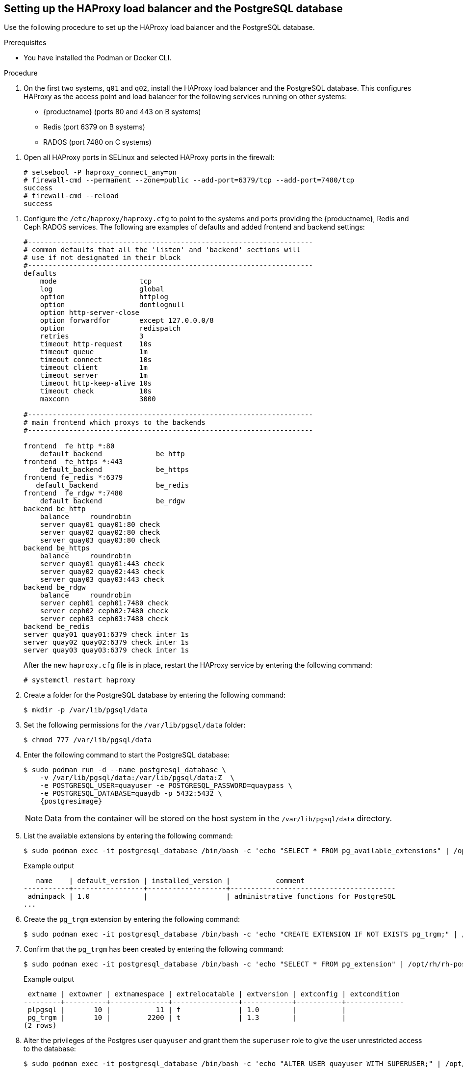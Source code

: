 :_content-type: PROCEDURE
[id="setting-up-load-balancer-database"]
== Setting up the HAProxy load balancer and the PostgreSQL database

Use the following procedure to set up the HAProxy load balancer and the PostgreSQL database.

.Prerequisites

* You have installed the Podman or Docker CLI.

.Procedure

. On the first two systems, `q01` and `q02`, install the HAProxy load balancer and the PostgreSQL database. This configures HAProxy as the access point and load balancer for the following services running on other systems:
+
* {productname} (ports 80 and 443 on B systems)
* Redis (port 6379 on B systems)
* RADOS (port 7480 on C systems)


//. **Install and start docker service**: Install, start, and enable the link:https://access.redhat.com/documentation/en-us/red_hat_enterprise_linux_atomic_host/7/html-single/getting_started_with_containers/index#getting_docker_in_rhel_7[docker service].

. Open all HAProxy ports in SELinux and selected HAProxy ports in the firewall:
+
[source,terminal]
----
# setsebool -P haproxy_connect_any=on
# firewall-cmd --permanent --zone=public --add-port=6379/tcp --add-port=7480/tcp
success
# firewall-cmd --reload
success
----

//. **Set up link:https://access.redhat.com/documentation/en-us/red_hat_enterprise_linux/7/html-single/load_balancer_administration/index#install_haproxy_example1[haproxy service]**: Configure the `/etc/haproxy/haproxy.cfg` to point to the systems and ports providing the {productname}, Redis, and Ceph RADOS services. Here are examples of defaults and added frontend and backend settings:

. Configure the `/etc/haproxy/haproxy.cfg` to point to the systems and ports providing the {productname}, Redis and Ceph RADOS services. The following are examples of defaults and added frontend and backend settings:
+
----
#---------------------------------------------------------------------
# common defaults that all the 'listen' and 'backend' sections will
# use if not designated in their block
#---------------------------------------------------------------------
defaults
    mode                    tcp
    log                     global
    option                  httplog
    option                  dontlognull
    option http-server-close
    option forwardfor       except 127.0.0.0/8
    option                  redispatch
    retries                 3
    timeout http-request    10s
    timeout queue           1m
    timeout connect         10s
    timeout client          1m
    timeout server          1m
    timeout http-keep-alive 10s
    timeout check           10s
    maxconn                 3000

#---------------------------------------------------------------------
# main frontend which proxys to the backends
#---------------------------------------------------------------------

frontend  fe_http *:80
    default_backend             be_http
frontend  fe_https *:443
    default_backend             be_https
frontend fe_redis *:6379
   default_backend              be_redis
frontend  fe_rdgw *:7480
    default_backend             be_rdgw
backend be_http
    balance     roundrobin
    server quay01 quay01:80 check
    server quay02 quay02:80 check
    server quay03 quay03:80 check
backend be_https
    balance     roundrobin
    server quay01 quay01:443 check
    server quay02 quay02:443 check
    server quay03 quay03:443 check
backend be_rdgw
    balance     roundrobin
    server ceph01 ceph01:7480 check
    server ceph02 ceph02:7480 check
    server ceph03 ceph03:7480 check
backend be_redis
server quay01 quay01:6379 check inter 1s
server quay02 quay02:6379 check inter 1s
server quay03 quay03:6379 check inter 1s
----
+
After the new `haproxy.cfg` file is in place, restart the HAProxy service by entering the following command:
+
[source,terminal]
----
# systemctl restart haproxy
----

. Create a folder for the PostgreSQL database by entering the following command:
+
[source,terminal]
----
$ mkdir -p /var/lib/pgsql/data
----

. Set the following permissions for the `/var/lib/pgsql/data` folder:
+
[source,terminal]
----
$ chmod 777 /var/lib/pgsql/data
----

. Enter the following command to start the PostgreSQL database:
+
[source,terminal]
----
$ sudo podman run -d --name postgresql_database \
    -v /var/lib/pgsql/data:/var/lib/pgsql/data:Z  \
    -e POSTGRESQL_USER=quayuser -e POSTGRESQL_PASSWORD=quaypass \
    -e POSTGRESQL_DATABASE=quaydb -p 5432:5432 \
    {postgresimage}
----
+
[NOTE]
====
Data from the container will be stored on the host system in the `/var/lib/pgsql/data` directory.
====

. List the available extensions by entering the following command:
+
[source,terminal]
----
$ sudo podman exec -it postgresql_database /bin/bash -c 'echo "SELECT * FROM pg_available_extensions" | /opt/rh/rh-postgresql96/root/usr/bin/psql'
----
+
.Example output
+
[source,terminal]
----
   name    | default_version | installed_version |           comment
-----------+-----------------+-------------------+----------------------------------------
 adminpack | 1.0             |                   | administrative functions for PostgreSQL
...
----

. Create the `pg_trgm` extension by entering the following command:
+
[source,terminal]
----
$ sudo podman exec -it postgresql_database /bin/bash -c 'echo "CREATE EXTENSION IF NOT EXISTS pg_trgm;" | /opt/rh/rh-postgresql96/root/usr/bin/psql -d quaydb'
----

. Confirm that the `pg_trgm` has been created by entering the following command:
+
[source,terminal]
----
$ sudo podman exec -it postgresql_database /bin/bash -c 'echo "SELECT * FROM pg_extension" | /opt/rh/rh-postgresql96/root/usr/bin/psql'
----
+
.Example output
+
[source,terminal]
----
 extname | extowner | extnamespace | extrelocatable | extversion | extconfig | extcondition
---------+----------+--------------+----------------+------------+-----------+--------------
 plpgsql |       10 |           11 | f              | 1.0        |           |
 pg_trgm |       10 |         2200 | t              | 1.3        |           |
(2 rows)
----

. Alter the privileges of the Postgres user `quayuser` and grant them the `superuser` role to give the user unrestricted access to the database:
+
[source,terminal]
----
$ sudo podman exec -it postgresql_database /bin/bash -c 'echo "ALTER USER quayuser WITH SUPERUSER;" | /opt/rh/rh-postgresql96/root/usr/bin/psql'
----
+
.Example output
+
[source,terminal]
----
ALTER ROLE
----

. If you have a firewalld service active on your system, run the following commands to make the PostgreSQL port available through the firewall:
+
[source,terminal]
----
# firewall-cmd --permanent --zone=trusted --add-port=5432/tcp
----
+
[source,terminal]
----
# firewall-cmd --reload
----

. Optional. If you do not have the `postgres` CLI package installed, install it by entering the following command:
+
[source,terminal]
----
# yum install postgresql -y
----

. Use the `psql` command to test connectivity to the PostgreSQL database.
+
[NOTE]
====
To verify that you can access the service remotely, run the following command on a remote system.
====
+
----
# psql -h localhost quaydb quayuser
----
+
.Example output
+
[source,terminal]
----
Password for user test:
psql (9.2.23, server 9.6.5)
WARNING: psql version 9.2, server version 9.6.
         Some psql features might not work.
Type "help" for help.

test=> \q
----
